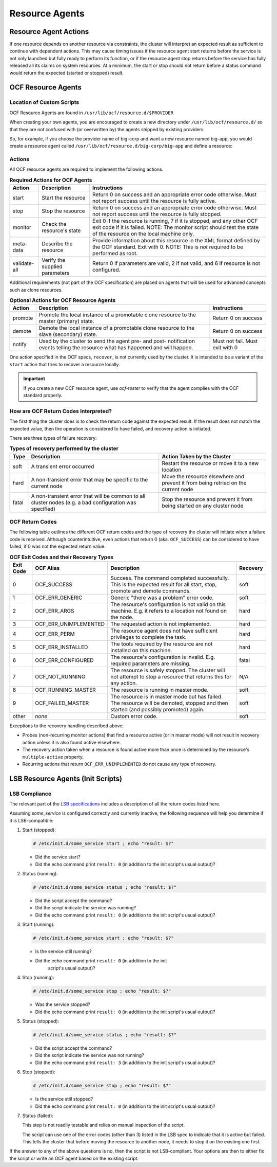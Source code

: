 Resource Agents
---------------

Resource Agent Actions
######################

If one resource depends on another resource via constraints, the cluster will
interpret an expected result as sufficient to continue with dependent actions.
This may cause timing issues if the resource agent start returns before the
service is not only launched but fully ready to perform its function, or if the
resource agent stop returns before the service has fully released all its
claims on system resources. At a minimum, the start or stop should not return
before a status command would return the expected (started or stopped) result.

OCF Resource Agents
###################

Location of Custom Scripts
__________________________

.. index:: OCF resource agents

OCF Resource Agents are found in ``/usr/lib/ocf/resource.d/$PROVIDER``

When creating your own agents, you are encouraged to create a new directory
under ``/usr/lib/ocf/resource.d/`` so that they are not confused with (or
overwritten by) the agents shipped by existing providers.

So, for example, if you choose the provider name of big-corp and want a new
resource named big-app, you would create a resource agent called
``/usr/lib/ocf/resource.d/big-corp/big-app`` and define a resource:
 
.. code-block: xml

   <primitive id="custom-app" class="ocf" provider="big-corp" type="big-app"/>

Actions
_______

All OCF resource agents are required to implement the following actions.

.. table:: **Required Actions for OCF Agents**

   +--------------+-------------+------------------------------------------------+
   | Action       | Description | Instructions                                   |
   +==============+=============+================================================+
   | start        | Start the   | Return 0 on success and an appropriate         |
   |              | resource    | error code otherwise. Must not report          |
   |              |             | success until the resource is fully            |
   |              |             | active.                                        |
   |              |             |                                                |
   |              |             | .. index::                                     |
   |              |             |    pair: start; OCF action                     |
   |              |             |    pair: start; action                         |
   +--------------+-------------+------------------------------------------------+
   | stop         | Stop the    | Return 0 on success and an appropriate         |
   |              | resource    | error code otherwise. Must not report          |
   |              |             | success until the resource is fully            |
   |              |             | stopped.                                       |
   |              |             |                                                |
   |              |             | .. index::                                     |
   |              |             |    pair: stop; OCF action                      |
   |              |             |    pair: stop; action                          |
   +--------------+-------------+------------------------------------------------+
   | monitor      | Check the   | Exit 0 if the resource is running, 7           |
   |              | resource's  | if it is stopped, and any other OCF            |
   |              | state       | exit code if it is failed. NOTE: The           |
   |              |             | monitor script should test the state           |
   |              |             | of the resource on the local machine           |
   |              |             | only.                                          |
   |              |             |                                                |
   |              |             | .. index::                                     |
   |              |             |    pair: monitor; OCF action                   |
   |              |             |    pair: monitor; action                       |
   +--------------+-------------+------------------------------------------------+
   | meta-data    | Describe    | Provide information about this                 |
   |              | the         | resource in the XML format defined by          |
   |              | resource    | the OCF standard. Exit with 0. NOTE:           |
   |              |             | This is *not* required to be performed         |
   |              |             | as root.                                       |
   |              |             |                                                |
   |              |             | .. index::                                     |
   |              |             |    pair: meta-data; OCF action                 |
   |              |             |    pair: meta-data; action                     |
   +--------------+-------------+------------------------------------------------+
   | validate-all | Verify the  | Return 0 if parameters are valid, 2 if         |
   |              | supplied    | not valid, and 6 if resource is not            |
   |              | parameters  | configured.                                    |
   |              |             |                                                |
   |              |             | .. index::                                     |
   |              |             |    pair: validate-all; OCF action              |
   |              |             |    pair: validate-all; action                  |
   +--------------+-------------+------------------------------------------------+

Additional requirements (not part of the OCF specification) are placed on
agents that will be used for advanced concepts such as clone resources.

.. table:: **Optional Actions for OCF Resource Agents**

   +--------------+-------------+------------------------------------------------+
   | Action       | Description | Instructions                                   |
   +==============+=============+================================================+
   | promote      | Promote the | Return 0 on success                            |
   |              | local       |                                                |
   |              | instance of | .. index::                                     |
   |              | a promotable|    pair: promote; OCF action                   |
   |              | clone       |    pair: promote; action                       |
   |              | resource to |                                                |
   |              | the master  |                                                |
   |              | (primary)   |                                                |
   |              | state.      |                                                |
   +--------------+-------------+------------------------------------------------+
   | demote       | Demote the  | Return 0 on success                            |
   |              | local       |                                                |
   |              | instance of | .. index::                                     |
   |              | a promotable|    pair: demote; OCF action                    |
   |              | clone       |    pair: demote; action                        |
   |              | resource to |                                                |
   |              | the slave   |                                                |
   |              | (secondary) |                                                |
   |              | state.      |                                                |
   +--------------+-------------+------------------------------------------------+
   | notify       | Used by the | Must not fail. Must exit with 0                |
   |              | cluster to  |                                                |
   |              | send        | .. index::                                     |
   |              | the agent   |    pair: notify; OCF action                    |
   |              | pre- and    |    pair: notify; action                        |
   |              | post-       |                                                |
   |              | notification|                                                |
   |              | events      |                                                |
   |              | telling the |                                                |
   |              | resource    |                                                |
   |              | what has    |                                                |
   |              | happened and|                                                |
   |              | will happen.|                                                |
   +--------------+-------------+------------------------------------------------+

One action specified in the OCF specs, ``recover``, is not currently used by
the cluster. It is intended to be a variant of the ``start`` action that tries
to recover a resource locally.

.. important::

   If you create a new OCF resource agent, use `ocf-tester` to verify that the
   agent complies with the OCF standard properly.

.. index:: ocf-tester

How are OCF Return Codes Interpreted?
_____________________________________

The first thing the cluster does is to check the return code against
the expected result.  If the result does not match the expected value,
then the operation is considered to have failed, and recovery action is
initiated.

There are three types of failure recovery:

.. table:: **Types of recovery performed by the cluster**

   +-------+------------------------------+--------------------------------------+
   | Type  | Description                  | Action Taken by the Cluster          |
   +=======+==============================+======================================+
   | soft  | A transient error occurred   | Restart the resource or move it to a |
   |       |                              | new location                         |
   |       | .. index::                   |                                      |
   |       |    pair: soft; OCF error     |                                      |
   +-------+------------------------------+--------------------------------------+
   | hard  | A non-transient error that   | Move the resource elsewhere and      |
   |       | may be specific to the       | prevent it from being retried on the |
   |       | current node                 | current node                         |
   |       |                              |                                      |
   |       | .. index::                   |                                      |
   |       |    pair: hard; OCF error     |                                      |
   +-------+------------------------------+--------------------------------------+
   | fatal | A non-transient error that   | Stop the resource and prevent it     |
   |       | will be common to all        | from being started on any cluster    |
   |       | cluster nodes (e.g. a bad    | node                                 |
   |       | configuration was specified) |                                      |
   |       |                              |                                      |
   |       | .. index::                   |                                      |
   |       |    pair: fatal; OCF error    |                                      |
   +-------+------------------------------+--------------------------------------+

.. _ocf_return_codes:

OCF Return Codes
________________

The following table outlines the different OCF return codes and the type of
recovery the cluster will initiate when a failure code is received. Although
counterintuitive, even actions that return 0 (aka. ``OCF_SUCCESS``) can be
considered to have failed, if 0 was not the expected return value.

.. table:: **OCF Exit Codes and their Recovery Types**

   +-------+-----------------------+---------------------------------------------+----------+
   | Exit  | OCF Alias             | Description                                 | Recovery |
   | Code  |                       |                                             |          |
   +=======+=======================+=============================================+==========+
   | 0     | OCF_SUCCESS           | Success. The command completed successfully.| soft     |
   |       |                       | This is the expected result for all start,  |          |
   |       |                       | stop, promote and demote commands.          |          |
   |       |                       |                                             |          |
   |       |                       | .. index::                                  |          |
   |       |                       |    pair: return code; OCF_SUCCESS           |          |
   |       |                       |    pair: return code; 0                     |          |
   +-------+-----------------------+---------------------------------------------+----------+
   | 1     | OCF_ERR_GENERIC       | Generic "there was a problem"               | soft     |
   |       |                       | error code.                                 |          |
   |       |                       |                                             |          |
   |       |                       | .. index::                                  |          |
   |       |                       |    pair: return code; OCF_ERR_GENERIC       |          |
   |       |                       |    pair: return code; 1                     |          |
   +-------+-----------------------+---------------------------------------------+----------+
   | 2     | OCF_ERR_ARGS          | The resource's configuration is not valid on| hard     |
   |       |                       | this machine. E.g. it refers to a location  |          |
   |       |                       | not found on the node.                      |          |
   |       |                       |                                             |          |
   |       |                       | .. index::                                  |          |
   |       |                       |     pair: return code; OCF_ERR_ARGS         |          |
   |       |                       |     pair: return code; 2                    |          |
   +-------+-----------------------+---------------------------------------------+----------+
   | 3     | OCF_ERR_UNIMPLEMENTED | The requested action is not                 | hard     |
   |       |                       | implemented.                                |          |
   |       |                       |                                             |          |
   |       |                       | .. index::                                  |          |
   |       |                       |    pair: return code; OCF_ERR_UNIMPLEMENTED |          |
   |       |                       |    pair: return code; 3                     |          |
   +-------+-----------------------+---------------------------------------------+----------+
   | 4     | OCF_ERR_PERM          | The resource agent does not have            | hard     |
   |       |                       | sufficient privileges to complete the task. |          |
   |       |                       |                                             |          |
   |       |                       | .. index::                                  |          |
   |       |                       |    pair: return code; OCF_ERR_PERM          |          |
   |       |                       |    pair: return code; 4                     |          |
   +-------+-----------------------+---------------------------------------------+----------+
   | 5     | OCF_ERR_INSTALLED     | The tools required by the resource are      | hard     |
   |       |                       | not installed on this machine.              |          |
   |       |                       |                                             |          |
   |       |                       | .. index::                                  |          |
   |       |                       |    pair: return code; OCF_ERR_INSTALLED     |          |
   |       |                       |    pair: return code; 5                     |          |
   +-------+-----------------------+---------------------------------------------+----------+
   | 6     | OCF_ERR_CONFIGURED    | The resource's configuration is invalid.    | fatal    |
   |       |                       | E.g. required parameters are missing.       |          |
   |       |                       |                                             |          |
   |       |                       | .. index::                                  |          |
   |       |                       |    pair: return code; OCF_ERR_CONFIGURED    |          |
   |       |                       |    pair: return code; 6                     |          |
   +-------+-----------------------+---------------------------------------------+----------+
   | 7     | OCF_NOT_RUNNING       | The resource is safely stopped. The cluster | N/A      |
   |       |                       | will not attempt to stop a resource that    |          |
   |       |                       | returns this for any action.                |          |
   |       |                       |                                             |          |
   |       |                       | .. index::                                  |          |
   |       |                       |    pair: return code; OCF_NOT_RUNNING       |          |
   |       |                       |    pair: return code; 7                     |          |
   +-------+-----------------------+---------------------------------------------+----------+
   | 8     | OCF_RUNNING_MASTER    | The resource is running in                  | soft     |
   |       |                       | master mode.                                |          |
   |       |                       |                                             |          |
   |       |                       | .. index::                                  |          |
   |       |                       |    pair: return code; OCF_RUNNING_MASTER    |          |
   |       |                       |    pair: return code; 8                     |          |
   +-------+-----------------------+---------------------------------------------+----------+
   | 9     | OCF_FAILED_MASTER     | The resource is in master mode but has      | soft     |
   |       |                       | failed. The resource will be demoted,       |          |
   |       |                       | stopped and then started (and possibly      |          |
   |       |                       | promoted) again.                            |          |
   |       |                       |                                             |          |
   |       |                       | .. index::                                  |          |
   |       |                       |    pair: return code; OCF_FAILED_MASTER     |          |
   |       |                       |    pair: return code; 9                     |          |
   +-------+-----------------------+---------------------------------------------+----------+
   | other | *none*                | Custom error code.                          | soft     |
   |       |                       |                                             |          |
   |       |                       | .. index::                                  |          |
   |       |                       |    pair: return code; other                 |          |
   +-------+-----------------------+---------------------------------------------+----------+

Exceptions to the recovery handling described above:

* Probes (non-recurring monitor actions) that find a resource active
  (or in master mode) will not result in recovery action unless it is
  also found active elsewhere.
* The recovery action taken when a resource is found active more than
  once is determined by the resource's ``multiple-active`` property.
* Recurring actions that return ``OCF_ERR_UNIMPLEMENTED``
  do not cause any type of recovery.


LSB Resource Agents (Init Scripts)
##################################

LSB Compliance
______________

The relevant part of the
`LSB specifications <http://refspecs.linuxfoundation.org/lsb.shtml>`_
includes a description of all the return codes listed here.
    
Assuming `some_service` is configured correctly and currently
inactive, the following sequence will help you determine if it is
LSB-compatible:

#. Start (stopped):
 
   .. code-block:: none

      # /etc/init.d/some_service start ; echo "result: $?"

   * Did the service start?
   * Did the echo command print ``result: 0`` (in addition to the init script's
     usual output)?

#. Status (running):
 
   .. code-block:: none

      # /etc/init.d/some_service status ; echo "result: $?"

   * Did the script accept the command?
   * Did the script indicate the service was running?
   * Did the echo command print ``result: 0`` (in addition to the init script's
     usual output)?

#. Start (running):
 
   .. code-block:: none

      # /etc/init.d/some_service start ; echo "result: $?"

   * Is the service still running?
   * Did the echo command print ``result: 0`` (in addition to the init
      script's usual output)?

#. Stop (running):
 
   .. code-block:: none

      # /etc/init.d/some_service stop ; echo "result: $?"

   * Was the service stopped?
   * Did the echo command print ``result: 0`` (in addition to the init
     script's usual output)?

#. Status (stopped):
 
   .. code-block:: none

      # /etc/init.d/some_service status ; echo "result: $?"

   * Did the script accept the command?
   * Did the script indicate the service was not running?
   * Did the echo command print ``result: 3`` (in addition to the init
     script's usual output)?

#. Stop (stopped):
 
   .. code-block:: none

      # /etc/init.d/some_service stop ; echo "result: $?"

   * Is the service still stopped?
   * Did the echo command print ``result: 0`` (in addition to the init
     script's usual output)?

#. Status (failed):

   This step is not readily testable and relies on manual inspection of the script.

   The script can use one of the error codes (other than 3) listed in the
   LSB spec to indicate that it is active but failed. This tells the
   cluster that before moving the resource to another node, it needs to
   stop it on the existing one first.

If the answer to any of the above questions is no, then the script is not
LSB-compliant. Your options are then to either fix the script or write an OCF
agent based on the existing script.
